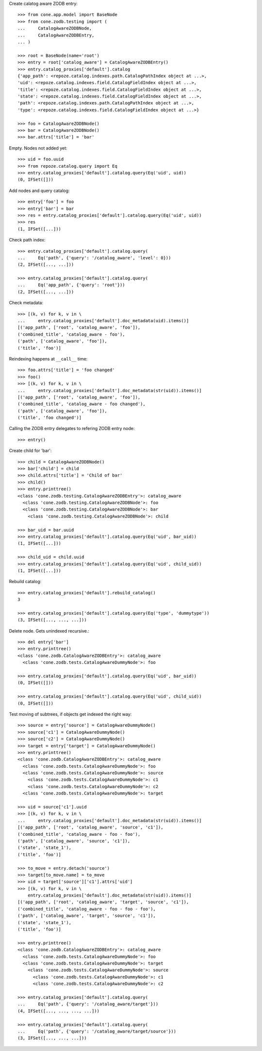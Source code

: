 Create calatog aware ZODB entry::

    >>> from cone.app.model import BaseNode
    >>> from cone.zodb.testing import (
    ...     CatalogAwareZODBNode,
    ...     CatalogAwareZODBEntry,
    ... )
    
    >>> root = BaseNode(name='root')
    >>> entry = root['catalog_aware'] = CatalogAwareZODBEntry()
    >>> entry.catalog_proxies['default'].catalog
    {'app_path': <repoze.catalog.indexes.path.CatalogPathIndex object at ...>, 
    'uid': <repoze.catalog.indexes.field.CatalogFieldIndex object at ...>, 
    'title': <repoze.catalog.indexes.field.CatalogFieldIndex object at ...>, 
    'state': <repoze.catalog.indexes.field.CatalogFieldIndex object at ...>, 
    'path': <repoze.catalog.indexes.path.CatalogPathIndex object at ...>, 
    'type': <repoze.catalog.indexes.field.CatalogFieldIndex object at ...>}
    
    >>> foo = CatalogAwareZODBNode()
    >>> bar = CatalogAwareZODBNode()
    >>> bar.attrs['title'] = 'bar'

Empty. Nodes not added yet::

    >>> uid = foo.uuid
    >>> from repoze.catalog.query import Eq
    >>> entry.catalog_proxies['default'].catalog.query(Eq('uid', uid))
    (0, IFSet([]))

Add nodes and query catalog::

    >>> entry['foo'] = foo
    >>> entry['bar'] = bar
    >>> res = entry.catalog_proxies['default'].catalog.query(Eq('uid', uid))
    >>> res
    (1, IFSet([...]))

Check path index::

    >>> entry.catalog_proxies['default'].catalog.query(
    ...     Eq('path', {'query': '/catalog_aware', 'level': 0}))
    (2, IFSet([..., ...]))
    
    >>> entry.catalog_proxies['default'].catalog.query(
    ...     Eq('app_path', {'query': 'root'}))
    (2, IFSet([..., ...]))

Check metadata::

    >>> [(k, v) for k, v in \
    ...     entry.catalog_proxies['default'].doc_metadata(uid).items()]
    [('app_path', ['root', 'catalog_aware', 'foo']), 
    ('combined_title', 'catalog_aware - foo'), 
    ('path', ['catalog_aware', 'foo']), 
    ('title', 'foo')]

Reindexing happens at ``__call__`` time::

    >>> foo.attrs['title'] = 'foo changed'
    >>> foo()
    >>> [(k, v) for k, v in \
    ...     entry.catalog_proxies['default'].doc_metadata(str(uid)).items()]
    [('app_path', ['root', 'catalog_aware', 'foo']), 
    ('combined_title', 'catalog_aware - foo changed'), 
    ('path', ['catalog_aware', 'foo']), 
    ('title', 'foo changed')]

Calling the ZODB entry delegates to refering ZODB entry node::

    >>> entry()

Create child for 'bar'::

    >>> child = CatalogAwareZODBNode()
    >>> bar['child'] = child
    >>> child.attrs['title'] = 'Child of bar'
    >>> child()
    >>> entry.printtree()
    <class 'cone.zodb.testing.CatalogAwareZODBEntry'>: catalog_aware
      <class 'cone.zodb.testing.CatalogAwareZODBNode'>: foo
      <class 'cone.zodb.testing.CatalogAwareZODBNode'>: bar
        <class 'cone.zodb.testing.CatalogAwareZODBNode'>: child
    
    >>> bar_uid = bar.uuid
    >>> entry.catalog_proxies['default'].catalog.query(Eq('uid', bar_uid))
    (1, IFSet([...]))
    
    >>> child_uid = child.uuid
    >>> entry.catalog_proxies['default'].catalog.query(Eq('uid', child_uid))
    (1, IFSet([...]))

Rebuild catalog::

    >>> entry.catalog_proxies['default'].rebuild_catalog()
    3
    
    >>> entry.catalog_proxies['default'].catalog.query(Eq('type', 'dummytype'))
    (3, IFSet([..., ..., ...]))

Delete node. Gets unindexed recursive.::

    >>> del entry['bar']
    >>> entry.printtree()
    <class 'cone.zodb.CatalogAwareZODBEntry'>: catalog_aware
      <class 'cone.zodb.tests.CatalogAwareDummyNode'>: foo
    
    >>> entry.catalog_proxies['default'].catalog.query(Eq('uid', bar_uid))
    (0, IFSet([]))
    
    >>> entry.catalog_proxies['default'].catalog.query(Eq('uid', child_uid))
    (0, IFSet([]))
    
Test moving of subtrees, if objects get indexed the right way::

    >>> source = entry['source'] = CatalogAwareDummyNode()
    >>> source['c1'] = CatalogAwareDummyNode()
    >>> source['c2'] = CatalogAwareDummyNode()
    >>> target = entry['target'] = CatalogAwareDummyNode()
    >>> entry.printtree()
    <class 'cone.zodb.CatalogAwareZODBEntry'>: catalog_aware
      <class 'cone.zodb.tests.CatalogAwareDummyNode'>: foo
      <class 'cone.zodb.tests.CatalogAwareDummyNode'>: source
        <class 'cone.zodb.tests.CatalogAwareDummyNode'>: c1
        <class 'cone.zodb.tests.CatalogAwareDummyNode'>: c2
      <class 'cone.zodb.tests.CatalogAwareDummyNode'>: target
    
    >>> uid = source['c1'].uuid
    >>> [(k, v) for k, v in \
    ...     entry.catalog_proxies['default'].doc_metadata(str(uid)).items()]
    [('app_path', ['root', 'catalog_aware', 'source', 'c1']), 
    ('combined_title', 'catalog_aware - foo - foo'), 
    ('path', ['catalog_aware', 'source', 'c1']), 
    ('state', 'state_1'), 
    ('title', 'foo')]
    
    >>> to_move = entry.detach('source')
    >>> target[to_move.name] = to_move
    >>> uid = target['source']['c1'].attrs['uid']
    >>> [(k, v) for k, v in \
        entry.catalog_proxies['default'].doc_metadata(str(uid)).items()]
    [('app_path', ['root', 'catalog_aware', 'target', 'source', 'c1']), 
    ('combined_title', 'catalog_aware - foo - foo - foo'), 
    ('path', ['catalog_aware', 'target', 'source', 'c1']), 
    ('state', 'state_1'), 
    ('title', 'foo')]
    
    >>> entry.printtree()
    <class 'cone.zodb.CatalogAwareZODBEntry'>: catalog_aware
      <class 'cone.zodb.tests.CatalogAwareDummyNode'>: foo
      <class 'cone.zodb.tests.CatalogAwareDummyNode'>: target
        <class 'cone.zodb.tests.CatalogAwareDummyNode'>: source
          <class 'cone.zodb.tests.CatalogAwareDummyNode'>: c1
          <class 'cone.zodb.tests.CatalogAwareDummyNode'>: c2
    
    >>> entry.catalog_proxies['default'].catalog.query(
    ...     Eq('path', {'query': '/catalog_aware/target'}))
    (4, IFSet([..., ..., ..., ...]))
    
    >>> entry.catalog_proxies['default'].catalog.query(
    ...     Eq('path', {'query': '/catalog_aware/target/source'}))
    (3, IFSet([..., ..., ...]))
